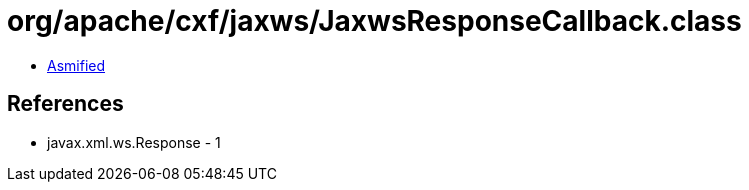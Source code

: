 = org/apache/cxf/jaxws/JaxwsResponseCallback.class

 - link:JaxwsResponseCallback-asmified.java[Asmified]

== References

 - javax.xml.ws.Response - 1
